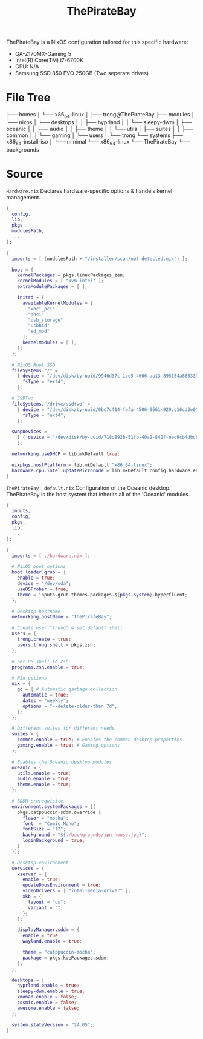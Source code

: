 #+title: ThePirateBay
ThePirateBay is a NixOS configuration tailored for this specific hardware:
- GA-Z170MX-Gaming 5
- Intel(R) Core(TM) i7-6700K
- GPU: N/A
- Samsung SSD 850 EVO 250GB (Two seperate drives)

* File Tree
├── homes
│   └── x86_64-linux
│       ├── trong@ThePirateBay
├── modules
│   └── nixos
│       ├── desktops
│       │   ├── hyprland
│       │   └── sleepy-dwm
│       ├── oceanic
│       │   ├── audio
│       │   ├── theme
│       │   └── utils
│       ├── suites
│       │   ├── common
│       │   └── gaming
│       └── users
│           └── trong
└── systems
    ├── x86_64-install-iso
    │   └── minimal
    └── x86_64-linux
        └── ThePirateBay
            └── backgrounds
* Source
=Hardware.nix=
Declares hardware-specific options & handels kernel management.
#+begin_src nix
{
  config,
  lib,
  pkgs,
  modulesPath,
  ...
}:

{
  imports = [ (modulesPath + "/installer/scan/not-detected.nix") ];

  boot = {
    kernelPackages = pkgs.linuxPackages_zen;
    kernelModules = [ "kvm-intel" ];
    extraModulePackages = [ ];

    initrd = {
      availableKernelModules = [
        "xhci_pci"
        "ahci"
        "usb_storage"
        "usbhid"
        "sd_mod"
      ];
      kernelModules = [ ];
    };
  };

  # NixOS Root SSD
  fileSystems."/" =
    { device = "/dev/disk/by-uuid/9946d37c-1ce5-4666-aa13-895154a86533";
      fsType = "ext4";
    };

  # SSDTwo
  fileSystems."/drive/ssdtwo" =
    { device = "/dev/disk/by-uuid/0bc7cf14-fefa-4506-9661-929cc16cd3e0";
      fsType = "ext4";
    };

  swapDevices =
    [ { device = "/dev/disk/by-uuid/718d892b-51fb-40a2-842f-eed9cb4dbdb3"; }
    ];

  networking.useDHCP = lib.mkDefault true;

  nixpkgs.hostPlatform = lib.mkDefault "x86_64-linux";
  hardware.cpu.intel.updateMicrocode = lib.mkDefault config.hardware.enableRedistributableFirmware;
}
#+end_src

=ThePirateBay: default.nix=
Configuration of the Oceanic desktop.
ThePirateBay is the host system that inherits all of the 'Oceanic' modules.
#+begin_src nix
{
  inputs,
  config,
  pkgs,
  lib,
  ...
}:

{
  imports = [ ./hardware.nix ];

  # NixOS boot options
  boot.loader.grub = {
    enable = true;
    device = "/dev/sda";
    useOSProber = true;
    theme = inputs.grub-themes.packages.${pkgs.system}.hyperfluent;
  };

  # Desktop hostname
  networking.hostName = "ThePirateBay";

  # Create user "trong" & set default shell
  users = {
    trong.create = true;
    users.trong.shell = pkgs.zsh;
  };

  # Set OS shell to Zsh
  programs.zsh.enable = true;

  # Nix options
  nix = {
    gc = { # Automatic garbage collection
      automatic = true;
      dates = "weekly";
      options = "--delete-older-than 7d";
    };
  };

  # Different suites for different needs
  suites = {
    common.enable = true; # Enables the common desktop properties
    gaming.enable = true; # Gaming options
  };

  # Enables the Oceanic desktop modules
  oceanic = {
    utils.enable = true;
    audio.enable = true;
    theme.enable = true;
  };

  # SDDM prerequisite
  environment.systemPackages = [(
    pkgs.catppuccin-sddm.override {
      flavor = "mocha";
      font  = "Comic Mono";
      fontSize = "12";
      background = "${./backgrounds/jpn-house.jpg}";
      loginBackground = true;
    }
  )];

  # Desktop environment
  services = {
    xserver = {
      enable = true;
      updateDbusEnvironment = true;
      videoDrivers = [ "intel-media-driver" ];
      xkb = {
        layout = "us";
        variant = "";
      };
    };

    displayManager.sddm = {
      enable = true;
      wayland.enable = true;

      theme = "catppuccin-mocha";
      package = pkgs.kdePackages.sddm;
    };
  };

  desktops = {
    hyprland.enable = true;
    sleepy-dwm.enable = true;
    xmonad.enable = false;
    cosmic.enable = false;
    awesome.enable = false;
  };

  system.stateVersion = "24.05";
}
#+end_src
